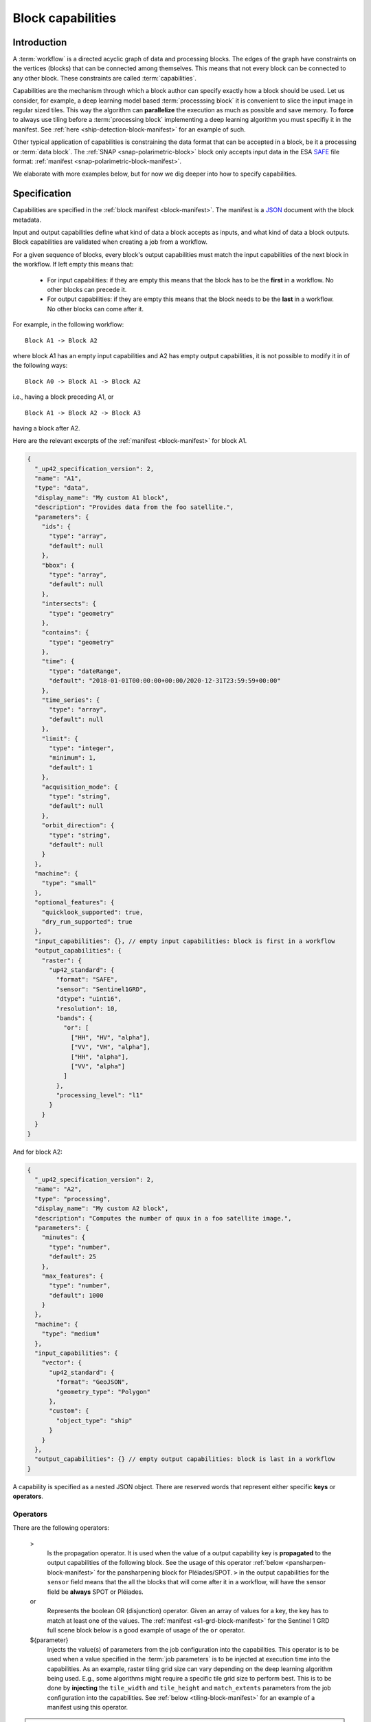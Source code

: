.. meta::
   :description: UP42 reference documentation: block capabilities
   :keywords: blocks, workflows, matching processing and data blocks

.. _block-capabilities:

Block capabilities
==================

Introduction
------------

A :term:`workflow` is a directed acyclic graph of data and processing
blocks. The edges of the graph have constraints on the vertices
(blocks) that can be connected among themselves. This means that not
every block can be connected to any other block. These constraints are
called :term:`capabilities`.

Capabilities are the mechanism through which a block author can
specify exactly how a block should be used. Let us consider, for
example, a deep learning model based :term:`processsing block` it is
convenient to slice the input image in regular sized tiles. This way
the algorithm can **parallelize** the execution as much as possible
and save memory. To **force** to always use tiling before a
:term:`processing block` implementing a deep learning algorithm you
must specifiy it in the manifest. See :ref:`here
<ship-detection-block-manifest>` for an example of such.

Other typical application of capabilities is constraining the data
format that can be accepted in a block, be it a processing or
:term:`data block`. The :ref:`SNAP <snap-polarimetric-block>` block
only accepts input data in the ESA `SAFE
<https://sentinel.esa.int/web/sentinel/user-guides/sentinel-2-msi/data-formats>`_
file format: :ref:`manifest <snap-polarimetric-block-manifest>`.

We elaborate with more examples below, but for now we dig deeper into
how to specify capabilities.

Specification
-------------

Capabilities are specified in the :ref:`block manifest
<block-manifest>`. The manifest is a `JSON
<https://www.json.org/json-en.html>`_ document with the block
metadata.

Input and output capabilities define what kind of data a block accepts
as inputs, and what kind of data a block outputs. Block capabilities
are validated when creating a job from a workflow.

For a given sequence of blocks, every block's output capabilities must
match the input capabilities of the next block in the workflow. If
left empty this means that:

 * For input capabilities: if they are empty this means that the block
   has to be the **first** in a workflow. No other blocks can precede
   it.

 * For output capabilities: if they are empty this means that the
   block needs to be the **last** in a workflow. No other blocks can
   come after it.

For example, in the following workflow:

::

    Block A1 -> Block A2

where block A1 has an empty input capabilities and A2 has empty output
capabilities, it is not possible to modify it in of the following ways:

::

   Block A0 -> Block A1 -> Block A2

i.e., having a block preceding A1, or

::

   Block A1 -> Block A2 -> Block A3

having a block after A2.

Here are the relevant excerpts of the :ref:`manifest <block-manifest>`
for block A1.

.. code-block:: javascript

   {
     "_up42_specification_version": 2,
     "name": "A1",
     "type": "data",
     "display_name": "My custom A1 block",
     "description": "Provides data from the foo satellite.",
     "parameters": {
       "ids": {
         "type": "array",
         "default": null
       },
       "bbox": {
         "type": "array",
         "default": null
       },
       "intersects": {
         "type": "geometry"
       },
       "contains": {
         "type": "geometry"
       },
       "time": {
         "type": "dateRange",
         "default": "2018-01-01T00:00:00+00:00/2020-12-31T23:59:59+00:00"
       },
       "time_series": {
         "type": "array",
         "default": null
       },
       "limit": {
         "type": "integer",
         "minimum": 1,
         "default": 1
       },
       "acquisition_mode": {
         "type": "string",
         "default": null
       },
       "orbit_direction": {
         "type": "string",
         "default": null
       }
     },
     "machine": {
       "type": "small"
     },
     "optional_features": {
       "quicklook_supported": true,
       "dry_run_supported": true
     },
     "input_capabilities": {}, // empty input capabilities: block is first in a workflow
     "output_capabilities": {
       "raster": {
         "up42_standard": {
           "format": "SAFE",
           "sensor": "Sentinel1GRD",
           "dtype": "uint16",
           "resolution": 10,
           "bands": {
             "or": [
               ["HH", "HV", "alpha"],
               ["VV", "VH", "alpha"],
               ["HH", "alpha"],
               ["VV", "alpha"]
             ]
           },
           "processing_level": "l1"
         }
       }
     }
   }

And for block A2:

.. code:: javascript

   {
     "_up42_specification_version": 2,
     "name": "A2",
     "type": "processing",
     "display_name": "My custom A2 block",
     "description": "Computes the number of quux in a foo satellite image.",
     "parameters": {
       "minutes": {
         "type": "number",
         "default": 25
       },
       "max_features": {
         "type": "number",
         "default": 1000
       }
     },
     "machine": {
       "type": "medium"
     },
     "input_capabilities": {
       "vector": {
         "up42_standard": {
           "format": "GeoJSON",
           "geometry_type": "Polygon"
         },
         "custom": {
           "object_type": "ship"
         }
       }
     },
     "output_capabilities": {} // empty output capabilities: block is last in a workflow
   }


A capability is specified as a nested JSON object. There are reserved
words that represent either specific **keys** or **operators**.

Operators
+++++++++

There are the following operators:

   >
       Is the propagation operator. It is used when the value of a
       output capability key is **propagated** to the output
       capabilities of the following block. See the usage of this
       operator :ref:`below <pansharpen-block-manifest>` for the
       pansharpening block for Pléiades/SPOT. ``>`` in
       the output capabilities for the ``sensor`` field
       means that the all the blocks that will come after it in
       a workflow, will have the sensor field be **always** SPOT or
       Pléiades.

   or
       Represents the boolean OR (disjunction) operator. Given an
       array of values for a key, the key has to match at least one of
       the values. The :ref:`manifest <s1-grd-block-manifest>` for the
       Sentinel 1 GRD full scene block below is a good example of usage of
       the ``or`` operator.

   ${parameter}
       Injects the value(s) of parameters from the job configuration
       into the capabilities. This operator is to be used when a value
       specified in the :term:`job parameters` is to be injected at
       execution time into the capabilities. As an example, raster
       tiling grid size can vary depending on the deep learning
       algorithm being used. E.g., some algorithms might require a
       specific tile grid size to perform best. This is to be done by
       **injecting** the ``tile_width`` and ``tile_height`` and
       ``match_extents`` parameters from the job configuration into the
       capabilities. See :ref:`below <tiling-block-manifest>` for an
       example of a manifest using this operator.

.. warning::

   The propagation operator ``>`` can only be used in output
   capabilities. Trying to use it in input capabilities will result in
   it being treated as a string and consequently the resulting
   behaviour of the block will be unpredictable.


Meta capabilities
+++++++++++++++++

Meta capabilities are **always** at the root of a block capability
definition, i.e., they precede all other keys in the tree representing
the JSON object for a capability.

Meta capabilities correspond to the possible types of data that can be
created and/or consumed inside a given workflow.

Currently these are the following:

    raster
        A bitmap image file format.

    vector
        A vectorial file format.

    misc
        A miscellaneous format: CSV, XML, or JSON.

A meta capability needs to contain at least one of the following
fields to be valid:

    up42_standard
        A capability definition that conforms to the UP42 capability definition.

    custom
        A custom capability. A capability that is not contemplated in
        the ``up42_standard`` definition.


up42_standard raster capabilities
+++++++++++++++++++++++++++++++++

    format
        File input/output format. Possible values:

        * GTiff (GeoTIFF)
        * SAFE
        * DIMAP
        * NetCDF

    dtype
        Data type according to the `C99
        <https://en.wikipedia.org/wiki/C99>`_ language
        specification. Fixed width integers and floats.
        Possible values are:

        * uint8
        * uint16
        * float

    sensor
        Name of the satellite or satellite and product in the case of
        satellite imagery. Bear in mind that the possible value list
        will be appended to as new data sources are added to the UP42
        platform. Possible values:

        - Pleiades
        - SPOT
        - Sentinel1GRD (Sentinel 1 GRD)
        - Sentinel1SLC (Sentinel 1 SLC)
        - Sentinel2
        - Sentinel3
        - Sentinel 5P

    resolution
        The resolution of the raster image im meters, for blocks providing
        multiple bands the value corresponds to the highest resolution
        possible, i.e., the lowest possible value among all those bands.
        This value can be either an unsigned integer (e.g., 10) or a
        float (e.g., 0.5).

    bands
        Array of bands for optical sensors or polarizations for radiometric
        sensors provided by the block as raster images. Possible
        values:

        - red
        - green
        - blue
        - nir (near infrared)
        - nir2 (additional near infrared band)
        - pan (panchromatic)
        - ndvi (NDVI output band)
        - dem (digital elevation model)
        - alpha (image transparency band)
        - coastal
        - rededge (red edge band)
        - rededge2 (additional red edge band)
        - watervapour (water vapour band)
        - swir (short wave infrared band)
        - swir2 (additional short wave infrared band)
        - swir3 (another additional short wave infrared band)
        - HH (horizontal-horizontal polarization)
        - VV (vertical-vertical polarization)
        - HV (horizontal-vertical polarization)
        - VH (vertical-horizontal polarization)

    processing_level
        The processing level of the product delivered in the raster
        images. Possible values:

        - l1 (encompasses Levels 1A, 1B and 1C)
        - l2 (encompasses Levels 2A and 2B)
        - l3 (encompanses Levels 3A and 3B)

    tile_width
        The tile width in pixels for a block that provides (output
        capability) or requires tiling (input capability). Example: 768.

    tile_height
        The tile height in pixels for a block that provides (output
        capability) or requires tiling (input capability). Example: 768.

up42_standard vector capabilities
+++++++++++++++++++++++++++++++++

    format
        File input/output format. Possible values:

        - GeoJSON
        - Shapefile
        - KML
        - KMZ

    geometry_type
        One of the possible geometries for GeoJSON.

        - Point
        - Line
        - Polygon
        - MultiPoint
        - MultiLine
        - MultiPolygon

up42_standard misc capabilities
+++++++++++++++++++++++++++++++

    format
        Possible values:

        - csv (Comma Separated Values)
        - xml (XML)
        - json (JSON)

The full list of built-in capabilities is available as part of the
`block manifest JSON schema <http://specs.up42.com/v2/blocks/schema.json>`_.

Adding custom meta capabilities
-------------------------------

You may specify your own capability keys. This might be needed in the
case of:
 - Adding extra keys to better constrain the workflow construction.
 - The built-in keys do not contemplate your use case.

Here are two examples of block manifests making use of custom
capabilities.

 - A block that outputs KML: :ref:`manifest <custom-block-output-kml>`.
 - A block that outputs PNG: :ref:`manifest <custom-block-output-png>`.

Examples
--------

.. _pansharpening-block-manifest:

Pansharpening block manifest: example using the propagation operator
++++++++++++++++++++++++++++++++++++++++++++++++++++++++++++++++++++

.. code:: javascript

   {
     "_up42_specification_version": 2,
     "name": "pansharpen",
     "type": "processing",
     "tags": ["imagery", "processing", "preprocessing"],
     "display_name": "Pan-sharpening SPOT/Pléiades",
     "description": "Pansharpens images from Pléiades or SPOT.",
     "parameters": {
       "method": {
         "type": "string",
         "default": "SFIM"
       },
       "include_pan": {
         "type": "boolean",
         "default": false
       }
     },
     "machine": {
       "type": "large"
     },
     "input_capabilities": {
       "raster": {
         "up42_standard": {
           "format": "DIMAP",
           "sensor": {
             "or": ["Pleiades", "SPOT"]
           },
           "bands": ["red", "green", "blue", "nir", "pan"]
         }
       }
     },
     "output_capabilities": {
       "raster": {
         "up42_standard": {
           "format": "GTiff",
           "bands": {
             "or": [
               ["red", "green", "blue", "nir"],
               ["red", "green", "blue", "nir", "pan"]
             ]
           },
           "sensor": ">", // propagate from input capabilities
           "resolution": ">",
           "processing_level": ">",
           "dtype": ">"
         }
       }
     }
   }

.. _s1-grd-block-manifest:

Sentinel 1 GRD block manifest: example using the or operator
++++++++++++++++++++++++++++++++++++++++++++++++++++++++++++

.. code:: javascript

   {
     "_up42_specification_version": 2,
     "name": "sentinel-1-grd-fullscene",
     "type": "data",
     "tags": ["Airbus", "Sobloo", "Sentinel", "C-band", "SAR", "Copernicus", "global", "high resolution", "environment"],
     "display_name": "Sentinel-1 L1C GRD Full Scenes",
     "description": "Provides Sentinel-1 L1C GRD Full Scenes data in SAFE format.",
     "parameters": {
       "ids": {
         "type": "array",
         "default": null
       },
       "bbox": {
         "type": "array",
         "default": null
       },
       "intersects": {
         "type": "geometry"
       },
       "contains": {
         "type": "geometry"
       },
       "time": {
         "type": "dateRange",
         "default": "2018-01-01T00:00:00+00:00/2020-12-31T23:59:59+00:00"
       },
       "time_series": {
         "type": "array",
         "default": null
       },
       "limit": {
         "type": "integer",
         "minimum": 1,
         "default": 1
       },
       "acquisition_mode": {
         "type": "string",
         "default": null
       },
       "orbit_direction": {
         "type": "string",
         "default": null
       }
     },
     "machine": {
       "type": "small"
     },
     "optional_features": {
       "quicklook_supported": true,
       "dry_run_supported": true
     },
     "input_capabilities": {},
     "output_capabilities": {
       "raster": {
         "up42_standard": {
           "format": "SAFE",
           "sensor": "Sentinel1GRD",
           "dtype": "uint16",
           "resolution": 10,
           "bands": {
             "or": [ // or operator, all the possible band/polarization combinations
               ["HH", "HV", "alpha"],
               ["VV", "VH", "alpha"],
               ["HH", "alpha"],
               ["VV", "alpha"]
             ]
           },
           "processing_level": "l1"
         }
       }
     }
   }



.. _tiling-block-manifest:

Tiling block manifest: example using the injection operator
+++++++++++++++++++++++++++++++++++++++++++++++++++++++++++

.. code:: javascript

   {
     "_up42_specification_version": 2,
     "name": "tiling",
     "type": "processing",
     "tags": ["imagery", "preprocessing", "machine learning"],
     "display_name": "Raster Tiling",
     "description": "Clips rasters into tiles for machine learning algorithms.",
     "parameters": {
       "tile_width": {
         "type": "number",
         "required": true,
         "description": "Width of a tile in pixels",
         "default": 768
       },
       "tile_height": {
         "type": "number",
         "required": true,
         "description": "Height of a tile in pixels",
         "default": 768
       },
       "match_extents": {
         "type": "boolean",
         "required": false,
         "description": "If set to true, tile extents of all input layers will match (default false)",
         "default": false
       },
       "augmentation_factor": {
         "type": "number",
         "required": false,
         "description": "Factor used to create additional tiles by applying a pixel offset (default 1)",
         "default": 1
       },
       "output_prefix": {
         "type": "string",
         "required": false,
         "description": "Prefix of tile names, default is to use input filename",
         "default": ""
       },
       "discard_empty_tiles": {
         "type": "boolean",
         "required": false,
         "description": "If set to True, tiles that only consist of nodata (as defined by an alpha band or a set nodata value) will not be returned.",
         "default": true
       },
       "nodata": {
         "type": "number",
         "required": false,
         "description": "Value representing nodata within each raster band. If not set, defaults to the nodata value of the input raster.",
         "default": null
       }
     },
     "machine": {
       "type": "medium"
     },
     "input_capabilities": {
       "raster": {
         "up42_standard": {
           "format": "GTiff"
         }
       }
     },
     "output_capabilities": {
       "raster": {
         "up42_standard": {
           "format": "GTiff",
           "bands": ">",
           "resolution": ">",
           "sensor": ">",
           "dtype": ">",
           "processing_level": ">",
           "tile_width": "${tile_width}", // inject values from job parameters
           "tile_height": "${tile_height}"
         },
         "custom": {
           "match_extents": "${match_extents}"
         }
       }
     }
   }


.. _snap-polarimetric-block-manifest:

SNAP polarimetric block manifest: example of specifying a capability for input format
+++++++++++++++++++++++++++++++++++++++++++++++++++++++++++++++++++++++++++++++++++++

.. code:: javascript

   {
     "_up42_specification_version": 2,
     "name": "snap-polarimetric",
     "type": "processing",
     "tags": ["snap", "polarimetric", "preprocessing"],
     "display_name": "SNAP Polarimetric Processing",
     "description": "This block provides a common polarimetric processing workflow with SNAP that operates ESA SAFE format scenes.",
     "parameters": {
       "bbox": {
         "type": "array",
         "default": null
       },
       "intersects": {
         "type": "geometry",
         "default": null
       },
       "contains": {
         "type": "geometry",
         "default": null
       },
       "polarisations": {
         "type": "array",
         "required": false,
         "description": "Requested polarisations for the output",
         "default": ["VV"],
         "items": {
           "type": "string",
           "enum": ["VV", "VH"]
         }
       },
       "mask": {
         "type": "array",
         "default": null,
         "items": {
           "type": "string",
           "enum": ["land", "sea"]
         }
       },
       "tcorrection": {
         "type": "boolean",
         "default": true
       },
       "clip_to_aoi": {
         "type": "boolean",
         "default": false
       }
     },
     "machine": {
       "type": "xlarge"
     },
     "input_capabilities": {
       "raster": {
         "up42_standard": {
           "format": "SAFE", // it only accepts SAFE files as input format
           "sensor": "Sentinel1GRD",
           "dtype": "uint16",
           "resolution": 10,
           "bands": {
             "or": [
               ["HH", "HV", "alpha"],
               ["VV", "VH", "alpha"],
               ["HH", "alpha"],
               ["VV", "alpha"]
             ]
           },
           "processing_level": "l1"
         }
       }
     },
     "output_capabilities": {
       "raster": {
         "up42_standard": {
           "format": "GTiff",
           "sensor": ">",
           "dtype": ">",
           "resolution": ">",
           "bands": ">",
           "processing_level": ">"
         }
       }
     }
   }


.. _ship-detection-block-manifest:

Ship detection block manifest: example requiring tiling before
++++++++++++++++++++++++++++++++++++++++++++++++++++++++++++++

.. code:: javascript

   {
     "_up42_specification_version": 2,
     "name": "ship-detection",
     "display_name": "Ship Detection",
     "type": "processing",
     "tags": ["analytics", "detection", "machine learning", "object"],
     "description": "Detects ships on SPOT and Pleiades imagery (with SPOT imagery resolution).",
     "machine": {
       "type": "gpu_nvidia_tesla_k80"
     },
     "parameters": {},
     "input_capabilities": {
       "raster": {
         "up42_standard": {
           "format": "GTiff",
           "dtype": "uint8",
           "resolution": 1.5,
           "tile_width": 768, // input image sliced in 76x768 tiles required
           "tile_height": 768
         }
       }
     },
     "output_capabilities": {
       "vector": {
         "up42_standard": {
           "format": "GeoJSON",
           "geometry_type": "Polygon"
         },
         "custom": {
           "object_type": "ships"
         }
       }
     }
   }

.. _custom-block-output-kml:

Custom block manifest: block that outputs KML
+++++++++++++++++++++++++++++++++++++++++++++

.. code:: javascript

   {
     "_up42_specification_version": 2,
     "name": "My KML output block",
     "display_name": "Tree counting",
     "type": "processing",
     "description": "Counts trees from a VHR resolution image.",
     "machine": {
       "type": "gpu_nvidia_tesla_k80"
     },
     "parameters": {},
     "input_capabilities": {
       "raster": {
         "up42_standard": {
           "format": "GTiff",
           "dtype": "uint8",
           "resolution": 0.5,
           "tile_width": 768, // input image sliced in 76x768 tiles required
           "tile_height": 768
         }
       }
     },
     "output_capabilities": {
       "vector": {
         "custom": {
           "format": "KML",
           "object_type": "tree"
         }
       }
     }
   }


.. _custom-block-output-png:

Custom block manifest: block that outputs PNG
+++++++++++++++++++++++++++++++++++++++++++++

.. code:: javascript

   {
     "_up42_specification_version": 2,
     "name": "My display format block",
     "display_name": "PNG converter",
     "type": "processing",
     "description": "Converts a GeoTIFF to PNG.",
     "machine": {
       "type": "large"
     },
     "parameters": {},
     "input_capabilities": {
       "raster": {
         "up42_standard": {
           "format": "GTiff",
           "dtype": "uint8",
         }
       }
     },
     "output_capabilities": {
       "raster": {
         "custom": {
           "format": "PNG",
           "depth": 8,
           "has_alpha": true,
           "dtype": uint8
         }
       }
     }
   }

